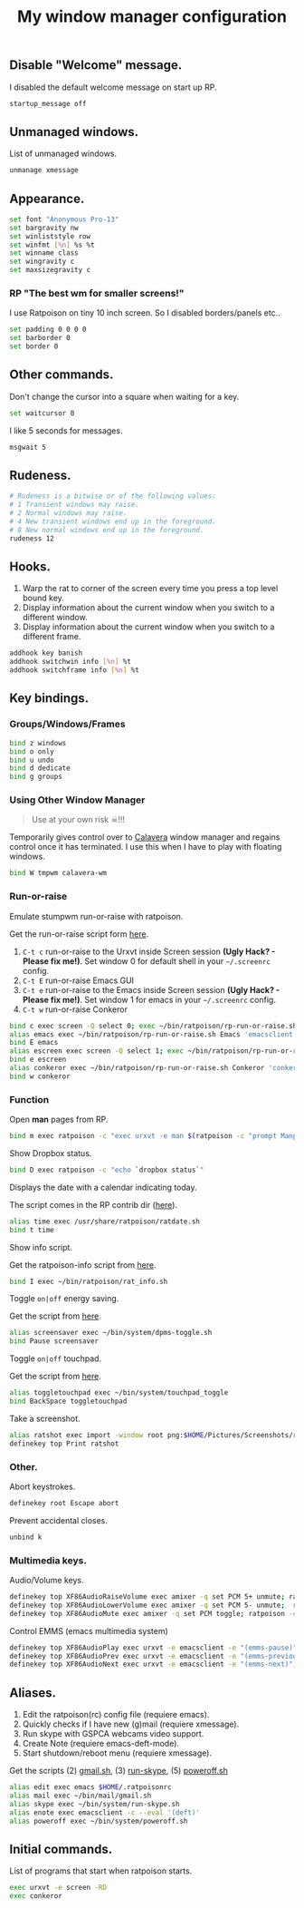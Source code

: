 #+TITLE: My window manager configuration

#+ATTR_HTML: :alt ratpoison.png image :title ratpoison :align left :width 480px :hight 280px
[[file:images/ratpoison.png]]

** Disable "Welcome" message.

I disabled the default welcome message on start up RP.

#+begin_src sh :tangle ~/.ratpoisonrc
startup_message off
#+end_src

** Unmanaged windows.

List of unmanaged windows.

#+begin_src sh :tangle ~/.ratpoisonrc
unmanage xmessage
#+end_src

** Appearance.

#+begin_src sh :tangle ~/.ratpoisonrc
set font "Anonymous Pro-13"
set bargravity nw
set winliststyle row
set winfmt [%n] %s %t
set winname class
set wingravity c
set maxsizegravity c
#+end_src

*** RP "The best wm for smaller screens!"

I use Ratpoison on tiny 10 inch screen. So I disabled borders/panels etc..

#+begin_src sh :tangle ~/.ratpoisonrc
set padding 0 0 0 0
set barborder 0
set border 0
#+end_src

** Other commands.

Don't change the cursor into a square when waiting for a key.

#+begin_src sh :tangle ~/.ratpoisonrc :padline no
set waitcursor 0
#+end_src

I like 5 seconds for messages.

#+begin_src sh :tangle ~/.ratpoisonrc :padline no
msgwait 5
#+end_src

** Rudeness.

#+begin_src sh :tangle ~/.ratpoisonrc
# Rudeness is a bitwise or of the following values:
# 1 Transient windows may raise.
# 2 Normal windows may raise.
# 4 New transient windows end up in the foreground.
# 8 New normal windows end up in the foreground.
rudeness 12
#+end_src

** Hooks.

1. Warp the rat to corner of the screen every time you press a top level bound key.
2. Display information about the current window when you switch to a different window.
3. Display information about the current window when you switch to a different frame.

#+begin_src sh :tangle ~/.ratpoisonrc
addhook key banish
addhook switchwin info [%n] %t
addhook switchframe info [%n] %t
#+end_src

** Key bindings.

*** Groups/Windows/Frames

#+begin_src sh :tangle ~/.ratpoisonrc
bind z windows
bind o only
bind u undo
bind d dedicate
bind g groups
#+end_src

*** Using Other Window Manager

#+BEGIN_QUOTE
Use at your own risk ☠!!!
#+END_QUOTE

Temporarily gives control over to [[https://github.com/ivoarch/calavera-wm][Calavera]] window manager and regains control once it has terminated.
I use this when I have to play with floating windows.

#+BEGIN_SRC sh :tangle ~/.ratpoisonrc
bind W tmpwm calavera-wm
#+END_SRC

*** Run-or-raise

Emulate stumpwm run-or-raise with ratpoison.

Get the run-or-raise script form [[https://raw.github.com/ivoarch/bin/master/ratpoison/rp-run-or-raise.sh][here]].

1. =C-t c= run-or-raise to the Urxvt inside Screen session *(Ugly Hack? - Please fix me!)*. Set window 0 for default shell in your =~/.screenrc= config.
2. =C-t E= run-or-raise Emacs GUI
3. =C-t e= run-or-raise to the Emacs inside Screen session *(Ugly Hack? - Please fix me!)*. Set window 1 for emacs in your =~/.screenrc= config.
4. =C-t w= run-or-raise Conkeror

#+begin_src sh :tangle ~/.ratpoisonrc
bind c exec screen -Q select 0; exec ~/bin/ratpoison/rp-run-or-raise.sh URxvt 'urxvt'
alias emacs exec ~/bin/ratpoison/rp-run-or-raise.sh Emacs 'emacsclient -ca emacs'
bind E emacs
alias escreen exec screen -Q select 1; exec ~/bin/ratpoison/rp-run-or-raise.sh URxvt 'urxvt'
bind e escreen
alias conkeror exec ~/bin/ratpoison/rp-run-or-raise.sh Conkeror 'conkeror'
bind w conkeror
#+end_src

*** Function

Open *man* pages from RP.

#+begin_src sh :tangle ~/.ratpoisonrc :padline no
bind m exec ratpoison -c "exec urxvt -e man $(ratpoison -c "prompt Manpage:")"
#+end_src

Show Dropbox status.

#+begin_src sh :tangle ~/.ratpoisonrc :padline no
bind D exec ratpoison -c "echo `dropbox status`"
#+end_src

Displays the date with a calendar indicating today.

The script comes in the RP contrib dir ([[http://git.savannah.gnu.org/cgit/ratpoison.git/plain/contrib/ratdate.sh][here]]).

#+BEGIN_SRC sh :tangle ~/.ratpoisonrc :padline no
alias time exec /usr/share/ratpoison/ratdate.sh
bind t time
#+END_SRC

Show info script.

Get the ratpoison-info script from [[https://raw2.github.com/ivoarch/bin/master/ratpoison/rat_info.sh][here]].

#+begin_src sh :tangle ~/.ratpoisonrc :padline no
bind I exec ~/bin/ratpoison/rat_info.sh
#+end_src

Toggle =on|off= energy saving.

Get the script from [[https://raw2.github.com/ivoarch/bin/master/system/dpms-toggle.sh][here]].

#+begin_src sh :tangle ~/.ratpoisonrc
alias screensaver exec ~/bin/system/dpms-toggle.sh
bind Pause screensaver
#+end_src

Toggle =on|off= touchpad.

Get the script from [[https://raw2.github.com/ivoarch/bin/master/system/touchpad_toggle][here]].

#+BEGIN_SRC sh :tangle ~/.ratpoisonrc
alias toggletouchpad exec ~/bin/system/touchpad_toggle
bind BackSpace toggletouchpad
#+END_SRC

Take a screenshot.

#+begin_src sh :tangle ~/.ratpoisonrc
alias ratshot exec import -window root png:$HOME/Pictures/Screenshots/ratpoison-$(date +%s)$$.png && ratpoison -c "echo Ratshot saved!"
definekey top Print ratshot
#+end_src

*** Other.

Abort keystrokes.

#+begin_src sh :tangle ~/.ratpoisonrc
definekey root Escape abort
#+end_src

Prevent accidental closes.

#+BEGIN_SRC sh :tangle ~/.ratpoisonrc
unbind k
#+END_SRC

*** Multimedia keys.

Audio/Volume keys.

#+begin_src sh :tangle ~/.ratpoisonrc
definekey top XF86AudioRaiseVolume exec amixer -q set PCM 5+ unmute; ratpoison -c "echo RaiseVolume +5"
definekey top XF86AudioLowerVolume exec amixer -q set PCM 5- unmute;  ratpoison -c "echo LowerVolume -5"
definekey top XF86AudioMute exec amixer -q set PCM toggle; ratpoison -c "echo [ MUTE ]"
#+end_src

Control EMMS (emacs multimedia system)

#+begin_src sh :tangle ~/.ratpoisonrc
definekey top XF86AudioPlay exec urxvt -e emacsclient -e "(emms-pause)"; ratpoison -c "echo toggle EMMS"
definekey top XF86AudioPrev exec urxvt -e emacsclient -e "(emms-previous)"; ratpoison -c "echo EMMS << Previous song"
definekey top XF86AudioNext exec urxvt -e emacsclient -e "(emms-next)"; ratpoison -c "echo EMMS >> Next song"
#+end_src

** Aliases.

1. Edit the ratpoison(rc) config file (requiere emacs).
2. Quickly checks if I have new (g)mail (requiere xmessage).
3. Run skype with GSPCA webcams video support.
4. Create Note (requiere emacs-deft-mode).
5. Start shutdown/reboot menu (requiere xmessage).

Get the scripts (2) [[https://raw2.github.com/ivoarch/bin/master/mail/gmail.sh][gmail.sh]], (3) [[https://raw2.github.com/ivoarch/bin/master/system/run-skype.sh][run-skype]], (5) [[https://raw2.github.com/ivoarch/bin/master/system/poweroff.sh][poweroff.sh]]

#+begin_src sh :tangle ~/.ratpoisonrc
alias edit exec emacs $HOME/.ratpoisonrc
alias mail exec ~/bin/mail/gmail.sh
alias skype exec ~/bin/system/run-skype.sh
alias enote exec emacsclient -c --eval '(deft)'
alias poweroff exec ~/bin/system/poweroff.sh
#+end_src

** Initial commands.

List of programs that start when ratpoison starts.

#+begin_src sh :tangle ~/.ratpoisonrc
exec urxvt -e screen -RD
exec conkeror
#+end_src
